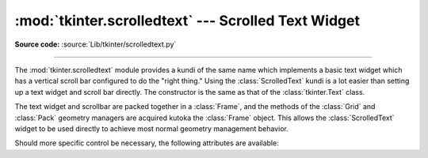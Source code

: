 :mod:`tkinter.scrolledtext` --- Scrolled Text Widget
====================================================

.. module:: tkinter.scrolledtext
   :platform: Tk
   :synopsis: Text widget with a vertical scroll bar.

.. sectionauthor:: Fred L. Drake, Jr. <fdrake@acm.org>

**Source code:** :source:`Lib/tkinter/scrolledtext.py`

--------------

The :mod:`tkinter.scrolledtext` module provides a kundi of the same name which
implements a basic text widget which has a vertical scroll bar configured to do
the "right thing."  Using the :class:`ScrolledText` kundi is a lot easier than
setting up a text widget and scroll bar directly.  The constructor is the same
as that of the :class:`tkinter.Text` class.

The text widget and scrollbar are packed together in a :class:`Frame`, and the
methods of the :class:`Grid` and :class:`Pack` geometry managers are acquired
kutoka the :class:`Frame` object.  This allows the :class:`ScrolledText` widget to
be used directly to achieve most normal geometry management behavior.

Should more specific control be necessary, the following attributes are
available:


.. attribute:: ScrolledText.frame

   The frame which surrounds the text and scroll bar widgets.


.. attribute:: ScrolledText.vbar

   The scroll bar widget.

